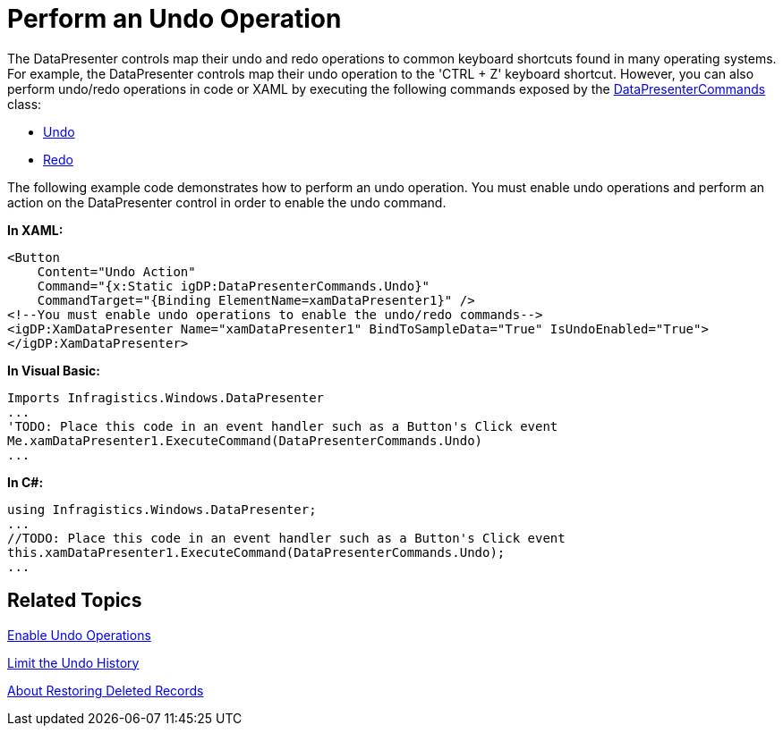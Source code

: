 ﻿////

|metadata|
{
    "name": "xamdatapresenter-perform-an-undo-operation",
    "controlName": ["xamDataPresenter"],
    "tags": ["Editing","Tips and Tricks"],
    "guid": "{59C3E994-52FC-44C1-A609-287290127F59}",  
    "buildFlags": [],
    "createdOn": "2012-01-30T19:39:53.2840099Z"
}
|metadata|
////

= Perform an Undo Operation

The DataPresenter controls map their undo and redo operations to common keyboard shortcuts found in many operating systems. For example, the DataPresenter controls map their undo operation to the 'CTRL + Z' keyboard shortcut. However, you can also perform undo/redo operations in code or XAML by executing the following commands exposed by the link:{ApiPlatform}datapresenter{ApiVersion}~infragistics.windows.datapresenter.datapresentercommands.html[DataPresenterCommands] class:

* link:{ApiPlatform}datapresenter{ApiVersion}~infragistics.windows.datapresenter.datapresentercommands~undo.html[Undo]
* link:{ApiPlatform}datapresenter{ApiVersion}~infragistics.windows.datapresenter.datapresentercommands~redo.html[Redo]

The following example code demonstrates how to perform an undo operation. You must enable undo operations and perform an action on the DataPresenter control in order to enable the undo command.

*In XAML:*

----
<Button 
    Content="Undo Action" 
    Command="{x:Static igDP:DataPresenterCommands.Undo}" 
    CommandTarget="{Binding ElementName=xamDataPresenter1}" />
<!--You must enable undo operations to enable the undo/redo commands-->
<igDP:XamDataPresenter Name="xamDataPresenter1" BindToSampleData="True" IsUndoEnabled="True">
</igDP:XamDataPresenter>
----

*In Visual Basic:*

----
Imports Infragistics.Windows.DataPresenter
...
'TODO: Place this code in an event handler such as a Button's Click event
Me.xamDataPresenter1.ExecuteCommand(DataPresenterCommands.Undo)
...
----

*In C#:*

----
using Infragistics.Windows.DataPresenter;
...
//TODO: Place this code in an event handler such as a Button's Click event
this.xamDataPresenter1.ExecuteCommand(DataPresenterCommands.Undo);
...
----

== Related Topics

link:xamdatapresenter-enable-undo-operations.html[Enable Undo Operations]

link:xamdatapresenter-limit-the-undo-history.html[Limit the Undo History]

link:xamdatapresenter-about-restoring-deleted-records.html[About Restoring Deleted Records]